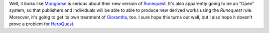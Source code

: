 .. title: Runequest Reborn?
.. slug: 2005-10-16
.. date: 2005-10-16 00:00:00 UTC-05:00
.. tags: old blog,rpg,runequest,glorantha
.. category: oldblog
.. link: 
.. description: 
.. type: text


Well, it looks like `Mongoose <http://www.mongoosepublishing.com/>`__
is serious about their new version of `Runequest
<http://www.mongoosepublishing.com/home/runequest.php>`__. It's also
apparently going to be an “Open” system, so that publishers and
individuals will be able to able to produce new derived works using
the *Runequest* rule. Moreover, it's going to get its own treatment of
`Glorantha <http://www.glorantha.com/>`__, too. I sure hope this turns
out well, but I also hope it doesn't prove a problem for `HeroQuest
<http://www.heroquest-rpg.com>`__.
